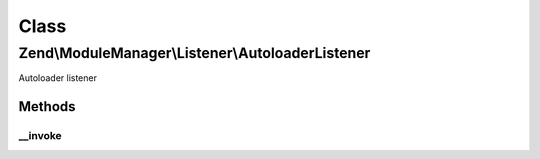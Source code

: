 .. ModuleManager/Listener/AutoloaderListener.php generated using docpx on 01/30/13 03:02pm


Class
*****

Zend\\ModuleManager\\Listener\\AutoloaderListener
=================================================

Autoloader listener

Methods
-------

__invoke
++++++++

.. function:: __invoke()


    @param  ModuleEvent $e

    :rtype: void 



